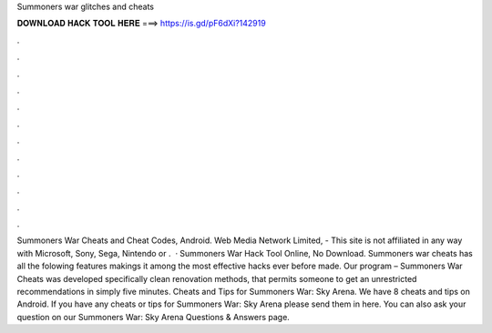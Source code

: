 Summoners war glitches and cheats

𝐃𝐎𝐖𝐍𝐋𝐎𝐀𝐃 𝐇𝐀𝐂𝐊 𝐓𝐎𝐎𝐋 𝐇𝐄𝐑𝐄 ===> https://is.gd/pF6dXi?142919

.

.

.

.

.

.

.

.

.

.

.

.

Summoners War Cheats and Cheat Codes, Android. Web Media Network Limited, - This site is not affiliated in any way with Microsoft, Sony, Sega, Nintendo or .  · Summoners War Hack Tool Online, No Download. Summoners war cheats has all the folowing features makings it among the most effective hacks ever before made. Our program – Summoners War Cheats was developed specifically clean renovation methods, that permits someone to get an unrestricted recommendations in simply five minutes. Cheats and Tips for Summoners War: Sky Arena. We have 8 cheats and tips on Android. If you have any cheats or tips for Summoners War: Sky Arena please send them in here. You can also ask your question on our Summoners War: Sky Arena Questions & Answers page.